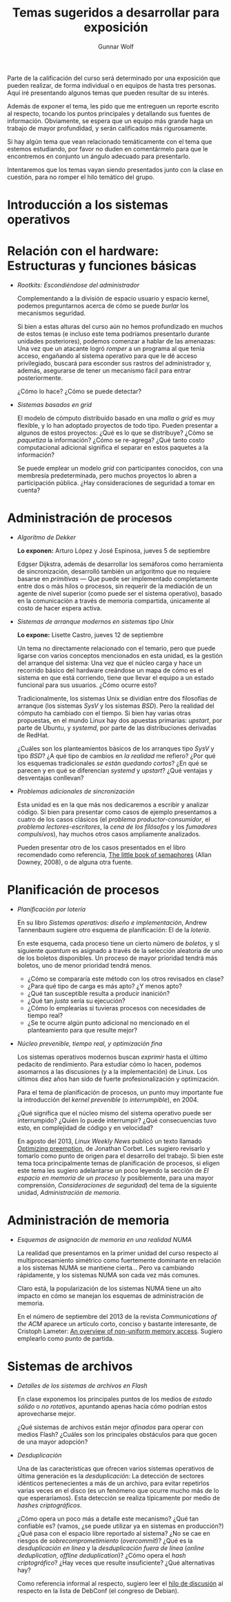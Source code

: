 #+TITLE: Temas sugeridos a desarrollar para exposición
#+AUTHOR: Gunnar Wolf
#+EMAIL: sistop@gwolf.org
#+options: toc:nil
#+STYLE: <link rel="stylesheet" type="text/css" href="css/sistop.css" />

Parte de la calificación del curso será determinado por una exposición
que pueden realizar, de forma individual o en equipos de hasta tres
personas. Aquí iré presentando algunos temas que pueden resultar de su
interés.

Además de exponer el tema, les pido que me entreguen un reporte
escrito al respecto, tocando los puntos principales y detallando sus
fuentes de información.  Obviamente, se espera que un equipo más
grande haga un trabajo de mayor profundidad, y serán calificados más
rigurosamente.

Si hay algún tema que vean relacionado temáticamente con el tema que
estemos estudiando, por favor no duden en comentármelo para que le
encontremos en conjunto un ángulo adecuado para presentarlo.

Intentaremos que los temas vayan siendo presentados junto con la clase
en cuestión, para no romper el hilo temático del grupo.

* Introducción a los sistemas operativos


* Relación con el hardware: Estructuras y funciones básicas

- /Rootkits: Escondiéndose del administrador/

  Complementando a la división de espacio usuario y espacio kernel,
  podemos preguntarnos acerca de cómo se puede /burlar/ los
  mecanismos  seguridad.

  Si bien a estas alturas del curso aún no hemos profundizado en
  muchos de estos temas (e incluso este tema podríamos presentarlo
  durante unidades posteriores), podemos comenzar a hablar de las
  amenazas: Una vez que un atacante logró /romper/ a un programa al
  que tenía acceso, engañando al sistema operativo para que le dé
  acceso privilegiado, buscará para esconder sus rastros del
  administrador y, además, asegurarse de tener un mecanismo fácil
  para entrar posteriormente.

  ¿Cómo lo hace? ¿Cómo se puede detectar?

- /Sistemas basados en grid/

  El modelo de cómputo distribuído basado en una /malla/ o /grid/ es
  muy flexible, y lo han adoptado proyectos de todo tipo. Pueden
  presentar a algunos de estos proyectos: ¿Qué es lo que se
  distribuye? ¿Cómo se /paquetiza/ la información? ¿Cómo se
  re-agrega? ¿Qué tanto costo computacional adicional significa el
  separar en estos paquetes a la información?

  Se puede emplear un modelo /grid/ con participantes conocidos, con
  una membresía predeterminada, pero muchos proyectos lo abren a
  participación pública. ¿Hay consideraciones de seguridad a tomar en
  cuenta?

* Administración de procesos

- /Algoritmo de Dekker/

  *Lo exponen:* Arturo López y José Espinosa, jueves 5 de septiembre

  Edgser Dijkstra, además de desarrollar los semáforos como
  herramienta de sincronización, desarrolló también un arlgoritmo que
  no requiere basarse en /primitivas/ — Que puede ser implementado
  completamente entre dos o más hilos o procesos, sin requerir de la
  mediación de un agente de nivel superior (como puede ser el sistema
  operativo), basado en la comunicación a través de memoria
  compartida, únicamente al costo de hacer espera activa.

- /Sistemas de arranque modernos en sistemas tipo Unix/

  *Lo expone:* Lisette Castro, jueves 12 de septiembre

  Un tema no directamente relacionado con el temario, pero que puede
  ligarse con varios conceptos mencionados en esta unidad, es la
  gestión del arranque del sistema: Una vez que el núcleo carga y
  hace un recorrido básico del hardware creándose un mapa de cómo es
  el sistema en que está corriendo, tiene que llevar el equipo a un
  estado funcional para sus usuarios. ¿Cómo ocurre esto?

  Tradicionalmente, los sistemas Unix se dividían entre dos
  filosofías de arranque (los sistemas /SysV/ y los sistemas
  /BSD/). Pero la realidad del cómputo ha cambiado con el
  tiempo. Si bien hay varias otras propuestas, en el mundo Linux hay
  dos apuestas primarias: /upstart/, por parte de Ubuntu, y
  /systemd/, por parte de las distribuciones derivadas de RedHat.

  ¿Cuáles son los planteamientos básicos de los arranques tipo /SysV/
  y tipo /BSD/? ¿A qué tipo de cambios en /la realidad/ me refiero?
  ¿Por qué los esquemas tradicionales /se están quedando cortos/? ¿En
  qué se parecen y en qué se diferencian /systemd/ y /upstart/? ¿Qué
  ventajas y desventajas conllevan?

- /Problemas adicionales de sincronización/

  Esta unidad es en la que más nos dedicaremos a escribir y analizar
  código. Si bien para presentar como casos de ejemplo presentamos a
  cuatro de los casos clásicos (el /problema productor-consumidor/, el
  /problema lectores-escritores/, la /cena de los filósofos/ y los
  /fumadores compulsivos/), hay muchos otros casos ampliamente
  analizados.

  Pueden presentar otro de los casos presentados en el libro
  recomendado como referencia, [[/biblio/Little_Book_of_Semaphores_-_Allen_Downey.pdf][The little book of semaphores]] (Allan
  Downey, 2008), o de alguna otra fuente.

* Planificación de procesos

- /Planificación por lotería/

  En su libro /Sistemas operativos: diseño e implementación/, Andrew
  Tannenbaum sugiere otro esquema de planificación: El de la
  /lotería/.

  En este esquema, cada proceso tiene un cierto número de /boletos/, y
  sl siguiente /quantum/ es asignado a través de la selección
  aleatoria de uno de los boletos disponibles. Un proceso de mayor
  prioridad tendrá más boletos, uno de menor prioridad tendrá menos.

  - ¿Cómo se compararía este método con los otros revisados en clase?
  - ¿Para qué tipo de carga es más apto? ¿Y menos apto?
  - ¿Qué tan susceptible resulta a producir inanición?
  - ¿Qué tan /justa/ sería su ejecución?
  - ¿Cómo lo emplearías si tuvieras procesos con necesidades de
    tiempo real?
  - ¿Se te ocurre algún punto adicional no mencionado en el
    planteamiento para que resulte mejor?

- /Núcleo prevenible, tiempo real, y optimización fina/

  Los sistemas operativos modernos buscan /exprimir/ hasta el último
  pedacito de rendimiento. Para estudiar cómo lo hacen, podemos
  asomarnos a las discusiones (y a la implementación) de Linux. Los
  últimos diez años han sido de fuerte profesionalización y
  optimización.

  Para el tema de planificación de procesos, un punto muy importante
  fue la introducción del /kernel prevenible/ (o /interrumpible/),
  en 2004.

  ¿Qué significa que el núcleo mismo del sistema operativo puede ser
  interrumpido? ¿Quién lo puede interrumpir? ¿Qué consecuencias tuvo
  esto, en complejidad de código y en velocidad?

  En agosto del 2013, /Linux Weekly News/ publicó un texto llamado
  [[https://lwn.net/Articles/563185/][Optimizing preemption]], de Jonathan Corbet. Les sugiero revisarlo y
  tomarlo como punto de origen para el desarrollo del trabajo. Si bien
  este tema toca principalmente temas de planificación de procesos, si
  eligen este tema les sugiero adelantarse un poco leyendo la sección
  de /El espacio en memoria de un proceso/ (y posiblemente, para una
  mayor comprensión, /Consideraciones de seguridad/) del tema de la
  siguiente unidad, /Administración de memoria/.

* Administración de memoria

- /Esquemas de asignación de memoria en una realidad NUMA/

  La realidad que presentamos en la primer unidad del curso respecto
  al multiprocesamiento simétrico como fuertemente dominante en
  relación a los sistemas NUMA se mantiene cierta... Pero va
  cambiando rápidamente, y los sistemas NUMA son cada vez más comunes.

  Claro está, la popularización de los sistemas NUMA tiene un alto
  impacto en cómo se manejan los esquemas de administración de
  memoria.

  En el número de septiembre del 2013 de la revista /Communications of
  the ACM/ aparece un artículo corto, conciso y bastante interesante,
  de Cristoph Lameter: [[https://dl.acm.org/citation.cfm?doid=2500468.2500477][An overview of non-uniform memory
  access]]. Sugiero emplearlo como punto de partida.

* Sistemas de archivos

- /Detalles de los sistemas de archivos en Flash/

  En clase exponemos los principales puntos de los medios de /estado
  sólido/ o /no rotativos/, apuntando apenas hacia cómo podrían estos
  aprovecharse mejor.

  ¿Qué sistemas de archivos están mejor /afinados/ para operar con
  medios Flash? ¿Cuáles son los principales obstáculos para que gocen
  de una mayor adopción?

- /Desduplicación/

  Una de las características que ofrecen varios sistemas operativos de
  última generación es la /desduplicación/: La detección de sectores
  idénticos pertenecientes a más de un archivo, para evitar repetirlos
  varias veces en el disco (es un fenómeno que ocurre mucho más de lo
  que esperaríamos). Esta detección se realiza típicamente por medio
  de /hashes criptográficos/.

  ¿Cómo opera un poco más a detalle este mecanismo? ¿Qué tan confiable
  es? (vamos, ¿se puede utilizar ya en sistemas en producción?) ¿Qué
  pasa con el espacio libre reportado al sistema? ¿No se cae en
  riesgos de /sobrecomprometimiento/ (/overcommit/)? ¿Qué es la
  /desduplicación en línea/ y la /desduplicación fuera de línea/
  (/online deduplication/, /offline deduplication/)? ¿Cómo opera el
  /hash criptográfico/? ¿Hay veces que resulte insuficiente? ¿Qué
  alternativas hay?

  Como referencia informal al respecto, sugiero leer el [[http://lists.debconf.org/lurker/message/20130813.100610.f38cd67f.en.html][hilo de
  discusión]] al respecto en la lista de DebConf (el congreso de
  Debian).

